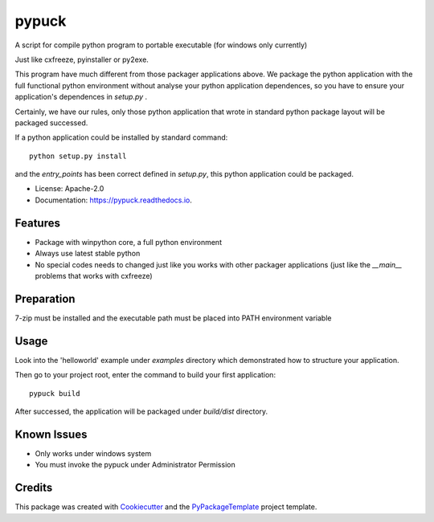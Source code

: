 ======
pypuck
======

.. image:: https://img.shields.io/pypi/v/pypuck.svg
    :target: https://pypi.python.org/pypi/pypuck

.. image:: https://travis-ci.org/starofrainnight/pypuck.svg?branch=master
    :target: https://travis-ci.org/starofrainnight/pypuck

.. image:: https://ci.appveyor.com/api/projects/status/github/starofrainnight/pypuck?svg=true
    :target: https://ci.appveyor.com/project/starofrainnight/pypuck

A script for compile python program to portable executable (for windows only currently)

Just like cxfreeze, pyinstaller or py2exe.

This program have much different from those packager applications above. We package the python application with the full functional python environment without analyse your python application dependences, so you have to ensure your application's dependences in `setup.py` .

Certainly, we have our rules, only those python application that wrote  in standard python package layout will be packaged successed.

If a python application could be installed by standard command:

::

    python setup.py install

and the `entry_points` has been correct defined in `setup.py`, this python application could be packaged.

* License: Apache-2.0
* Documentation: https://pypuck.readthedocs.io.

Features
--------

* Package with winpython core, a full python environment
* Always use latest stable python
* No special codes needs to changed just like you works with other packager applications (just like the `__main__` problems that works with cxfreeze)


Preparation
------------

7-zip must be installed and the executable path must be placed into PATH environment variable

Usage
-------

Look into the 'helloworld' example under `examples` directory which demonstrated how to structure your application.

Then go to your project root, enter the command to build your first application:

::

    pypuck build

After successed, the application will be packaged under `build/dist` directory.

Known Issues
-------------

* Only works under windows system
* You must invoke the pypuck under Administrator Permission

Credits
---------

This package was created with Cookiecutter_ and the `PyPackageTemplate`_ project template.

.. _Cookiecutter: https://github.com/audreyr/cookiecutter
.. _`PyPackageTemplate`: https://github.com/starofrainnight/rtpl-pypackage

